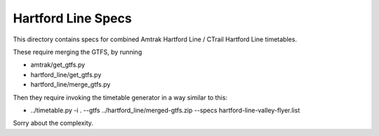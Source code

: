Hartford Line Specs
===================

This directory contains specs for combined Amtrak Hartford Line / CTrail Hartford Line timetables.

These require merging the GTFS, by running

* amtrak/get_gtfs.py
* hartford_line/get_gtfs.py
* hartford_line/merge_gtfs.py

Then they require invoking the timetable generator in a way similar to this:

* ../timetable.py -i . --gtfs ../hartford_line/merged-gtfs.zip --specs hartford-line-valley-flyer.list

Sorry about the complexity.
